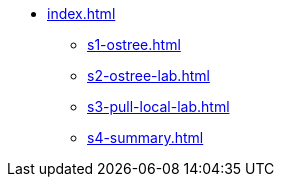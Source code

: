 * xref:index.adoc[]
** xref:s1-ostree.adoc[]
** xref:s2-ostree-lab.adoc[]
** xref:s3-pull-local-lab.adoc[]
** xref:s4-summary.adoc[]